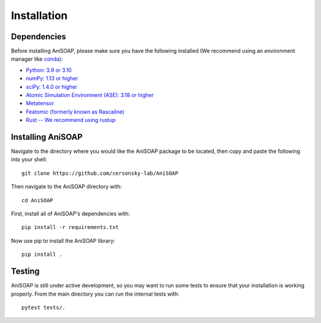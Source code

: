 ============ 
Installation
============

Dependencies
------------

Before installing AniSOAP, please make sure you have the following installed (We recommend using an environment manager like `conda <https://docs.conda.io/projects/conda/en/latest/user-guide/install/index.html/>`_):

* `Python: 3.9 or 3.10 <https://www.python.org/downloads/>`_
* `numPy: 1.13 or higher <https://numpy.org/install/>`_
* `sciPy: 1.4.0 or higher <https://scipy.org/install/>`_
* `Atomic Simulation Environment (ASE): 3.18 or higher <https://wiki.fysik.dtu.dk/ase/install.html>`_
* `Metatensor <https://docs.metatensor.org/latest/index.html>`_
* `Featomic (formerly known as Rascaline) <https://metatensor.github.io/featomic/latest/index.html>`_
* `Rust -- We recommend using rustup <https://rustup.rs/>`_


Installing AniSOAP
------------------

Navigate to the directory where you would like the AniSOAP package to be located, then copy and paste the 
following into your shell::

  git clone https://github.com/cersonsky-lab/AniSOAP

Then navigate to the AniSOAP directory with::

  cd AniSOAP

First, install all of AniSOAP's dependencies with::

  pip install -r requirements.txt

Now use pip to install the AniSOAP library::

  pip install .


Testing
-------

AniSOAP is still under active development, so you may want to run some tests to ensure that your installation is working properly.  From the main directory you can run the internal tests with::

  pytest tests/.



